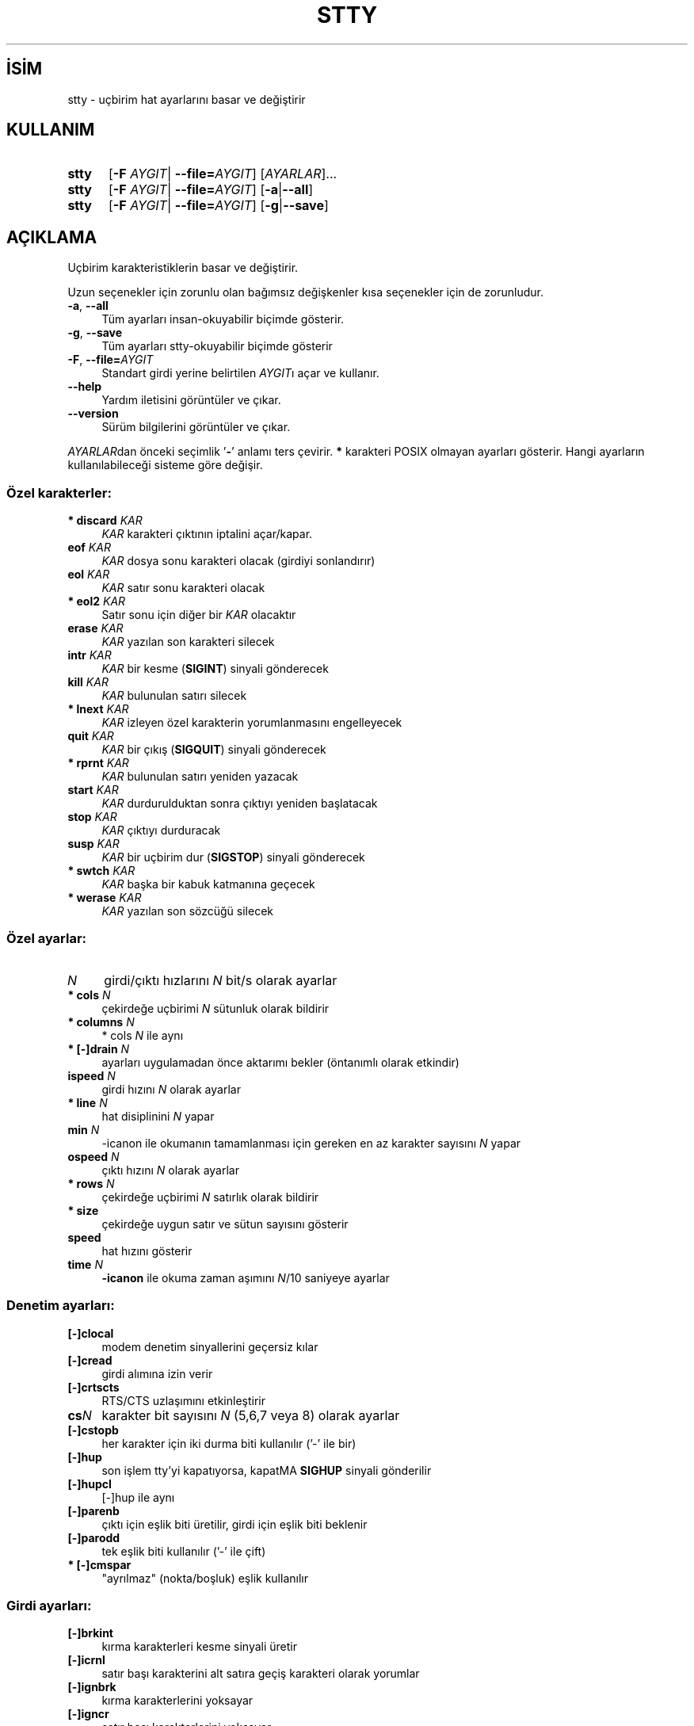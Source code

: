 .ig
 * Bu kılavuz sayfası Türkçe Linux Belgelendirme Projesi (TLBP) tarafından
 * XML belgelerden derlenmiş olup manpages-tr paketinin parçasıdır:
 * https://github.com/TLBP/manpages-tr
 *
..
.\" Derlenme zamanı: 2022-11-18T11:59:30+03:00
.TH "STTY" 1 "Eylül 2021" "GNU coreutils 9.0" "Kullanıcı Komutları"
.\" Sözcükleri ilgisiz yerlerden bölme (disable hyphenation)
.nh
.\" Sözcükleri yayma, sadece sola yanaştır (disable justification)
.ad l
.PD 0
.SH İSİM
stty - uçbirim hat ayarlarını basar ve değiştirir
.sp
.SH KULLANIM
.IP \fBstty\fR 5
[\fB-F\fR \fIAYGIT\fR| \fB--file=\fR\fIAYGIT\fR] [\fIAYARLAR\fR]...
.IP \fBstty\fR 5
[\fB-F\fR \fIAYGIT\fR| \fB--file=\fR\fIAYGIT\fR] [\fB-a\fR|\fB--all\fR]
.IP \fBstty\fR 5
[\fB-F\fR \fIAYGIT\fR| \fB--file=\fR\fIAYGIT\fR] [\fB-g\fR|\fB--save\fR]
.sp
.PP
.sp
.SH "AÇIKLAMA"
Uçbirim karakteristiklerin basar ve değiştirir.
.sp
Uzun seçenekler için zorunlu olan bağımsız değişkenler kısa seçenekler için de zorunludur.
.sp
.TP 4
\fB-a\fR, \fB--all\fR
Tüm ayarları insan-okuyabilir biçimde gösterir.
.sp
.TP 4
\fB-g\fR, \fB--save\fR
Tüm ayarları stty-okuyabilir biçimde gösterir
.sp
.TP 4
\fB-F\fR, \fB--file=\fR\fIAYGIT\fR
Standart girdi yerine belirtilen \fIAYGIT\fRı açar ve kullanır.
.sp
.TP 4
\fB--help\fR
Yardım iletisini görüntüler ve çıkar.
.sp
.TP 4
\fB--version\fR
Sürüm bilgilerini görüntüler ve çıkar.
.sp
.PP
\fIAYARLAR\fRdan önceki seçimlik ’\fB-\fR’ anlamı ters çevirir. \fB*\fR karakteri POSIX olmayan ayarları gösterir. Hangi ayarların kullanılabileceği sisteme göre değişir.
.sp
.SS "Özel karakterler:"
.TP 4
\fB* discard\fR \fIKAR\fR
\fIKAR\fR karakteri çıktının iptalini açar/kapar.
.sp
.TP 4
\fBeof\fR \fIKAR\fR
\fIKAR\fR dosya sonu karakteri olacak (girdiyi sonlandırır)
.sp
.TP 4
\fBeol\fR \fIKAR\fR
\fIKAR\fR satır sonu karakteri olacak
.sp
.TP 4
\fB* eol2\fR \fIKAR\fR
Satır sonu için diğer bir \fIKAR\fR olacaktır
.sp
.TP 4
\fBerase\fR \fIKAR\fR
\fIKAR\fR yazılan son karakteri silecek
.sp
.TP 4
\fBintr\fR \fIKAR\fR
\fIKAR\fR bir kesme (\fBSIGINT\fR) sinyali gönderecek
.sp
.TP 4
\fBkill\fR \fIKAR\fR
\fIKAR\fR bulunulan satırı silecek
.sp
.TP 4
\fB* lnext\fR \fIKAR\fR
\fIKAR\fR izleyen özel karakterin yorumlanmasını engelleyecek
.sp
.TP 4
\fBquit\fR \fIKAR\fR
\fIKAR\fR bir çıkış (\fBSIGQUIT\fR) sinyali gönderecek
.sp
.TP 4
\fB* rprnt\fR \fIKAR\fR
\fIKAR\fR bulunulan satırı yeniden yazacak
.sp
.TP 4
\fBstart\fR \fIKAR\fR
\fIKAR\fR durdurulduktan sonra çıktıyı yeniden başlatacak
.sp
.TP 4
\fBstop\fR \fIKAR\fR
\fIKAR\fR çıktıyı durduracak
.sp
.TP 4
\fBsusp\fR \fIKAR\fR
\fIKAR\fR bir uçbirim dur (\fBSIGSTOP\fR) sinyali gönderecek
.sp
.TP 4
\fB* swtch\fR \fIKAR\fR
\fIKAR\fR başka bir kabuk katmanına geçecek
.sp
.TP 4
\fB* werase\fR \fIKAR\fR
\fIKAR\fR yazılan son sözcüğü silecek
.sp
.PP
.sp
.SS "Özel ayarlar:"
.TP 4
\fIN\fR
girdi/çıktı hızlarını \fIN\fR bit/s olarak ayarlar
.sp
.TP 4
\fB* cols\fR \fIN\fR
çekirdeğe uçbirimi \fIN\fR sütunluk olarak bildirir
.sp
.TP 4
\fB* columns\fR \fIN\fR
* cols \fIN\fR ile aynı
.sp
.TP 4
\fB* [-]drain\fR \fIN\fR
ayarları uygulamadan önce aktarımı bekler (öntanımlı olarak etkindir)
.sp
.TP 4
\fBispeed\fR \fIN\fR
girdi hızını \fIN\fR olarak ayarlar
.sp
.TP 4
\fB* line\fR \fIN\fR
hat disiplinini \fIN\fR yapar
.sp
.TP 4
\fBmin\fR \fIN\fR
-icanon ile okumanın tamamlanması için gereken en az karakter sayısını \fIN\fR yapar
.sp
.TP 4
\fBospeed\fR \fIN\fR
çıktı hızını \fIN\fR olarak ayarlar
.sp
.TP 4
\fB* rows\fR \fIN\fR
çekirdeğe uçbirimi \fIN\fR satırlık olarak bildirir
.sp
.TP 4
\fB* size\fR
çekirdeğe uygun satır ve sütun sayısını gösterir
.sp
.TP 4
\fBspeed\fR
hat hızını gösterir
.sp
.TP 4
\fBtime\fR \fIN\fR
\fB-icanon\fR ile okuma zaman aşımını \fIN\fR/10 saniyeye ayarlar
.sp
.PP
.sp
.SS "Denetim ayarları:"
.TP 4
\fB[-]clocal\fR
modem denetim sinyallerini geçersiz kılar
.sp
.TP 4
\fB[-]cread\fR
girdi alımına izin verir
.sp
.TP 4
\fB[-]crtscts\fR
RTS/CTS uzlaşımını etkinleştirir
.sp
.TP 4
\fBcs\fR\fIN\fR
karakter bit sayısını \fIN\fR (5,6,7 veya 8) olarak ayarlar
.sp
.TP 4
\fB[-]cstopb\fR
her karakter için iki durma biti kullanılır (’-’ ile bir)
.sp
.TP 4
\fB[-]hup\fR
son işlem tty’yi kapatıyorsa, kapatMA \fBSIGHUP\fR sinyali gönderilir
.sp
.TP 4
\fB[-]hupcl\fR
[-]hup ile aynı
.sp
.TP 4
\fB[-]parenb\fR
çıktı için eşlik biti üretilir, girdi için eşlik biti beklenir
.sp
.TP 4
\fB[-]parodd\fR
tek eşlik biti kullanılır (’-’ ile çift)
.sp
.TP 4
\fB* [-]cmspar\fR
"ayrılmaz" (nokta/boşluk) eşlik kullanılır
.sp
.PP
.sp
.SS "Girdi ayarları:"
.TP 4
\fB[-]brkint\fR
kırma karakterleri kesme sinyali üretir
.sp
.TP 4
\fB[-]icrnl\fR
satır başı karakterini alt satıra geçiş karakteri olarak yorumlar
.sp
.TP 4
\fB[-]ignbrk\fR
kırma karakterlerini yoksayar
.sp
.TP 4
\fB[-]igncr\fR
satır başı karakterlerini yoksayar
.sp
.TP 4
\fB[-]ignpar\fR
eşlik hataları olan karakterleri yoksayar
.sp
.TP 4
\fB* [-]imaxbel\fR
girdi tamponu taştığında uyarı sesi üretir
.sp
.TP 4
\fB[-]inlcr\fR
alt satıra geçme karakterini satır başı karakteri olarak yorumlar
.sp
.TP 4
\fB[-]inpck\fR
girdi eşlik denetimini etkinleştirir
.sp
.TP 4
\fB[-]istrip\fR
girdi karakterlerinin yüksek (8.) bitini temizler
.sp
.TP 4
\fB* [-]iutf8\fR
girdi karakterlerinin UTF-8 kodlu olduğu varsayılır
.sp
.TP 4
\fB* [-]iuclc\fR
büyük harfleri küçük harf olarak yorumlar
.sp
.TP 4
\fB* [-]ixany\fR
sadece başla karakteri değil herhangi bir karakter girdiyi başlatır
.sp
.TP 4
\fB[-]ixoff\fR
başla/dur karakterlerinin gönderimini etkinleştirir
.sp
.TP 4
\fB[-]ixon\fR
XON/XOFF akış denetimini etkinleştirir
.sp
.TP 4
\fB[-]parmrk\fR
eşlik hatalarını imler (255-0-karakter sıralamasıyla)
.sp
.TP 4
\fB[-]tandem\fR
[-]ixoff ile aynı
.sp
.PP
.sp
.SS "Çıktı ayarları:"
.TP 4
\fB* bs\fR\fIN\fR
geri silme tarzı gecikme, \fIN\fR [0..1] arasında
.sp
.TP 4
\fB* cr\fR\fIN\fR
satır başı tarzı gecikme, \fIN\fR [0..3] arasında
.sp
.TP 4
\fB* ff\fR\fIN\fR
sayfa başı tarzı gecikme, \fIN\fR [0..1] arasında
.sp
.TP 4
\fB* nl\fR\fIN\fR
alt satıra geçiş tarzı gecikme, \fIN\fR [0..1] arasında
.sp
.TP 4
\fB* [-]ocrnl\fR
satır başını alt satıra geçiş olarak yorumlar
.sp
.TP 4
\fB* [-]ofdel\fR
0 karakteri yerine dolgu için silme karakterini kullanır
.sp
.TP 4
\fB* [-]ofill\fR
gecikmeler için zamanlama yapmak yerine dolgu karakterlerini kullanır
.sp
.TP 4
\fB* [-]olcuc\fR
küçük harfleri büyük harf olarak yorumlar
.sp
.TP 4
\fB* [-]onlcr\fR
alt satıra geçişi satır başı olarak yorumlar
.sp
.TP 4
\fB* [-]onlret\fR\fIN\fR
alt satıra geçiş karakteri satır başı yapar
.sp
.TP 4
\fB* [-]onocr\fR
satır başı karakterini ilk karakter olarak basmaz
.sp
.TP 4
\fB[-]opost\fR
işlem sonrası çıktı
.sp
.TP 4
\fB* tab\fR\fIN\fR
yatay sekme tarzı gecikme, \fIN\fR [0..3] arasında
.sp
.TP 4
\fB* tabs\fR
tab0 ile aynı
.sp
.TP 4
\fB* -tabs\fR
tab3 ile aynı
.sp
.TP 4
\fB* vt\fR\fIN\fR
düşey sekme tarzı gecikme, \fIN\fR [0..1] arasında
.sp
.PP
.sp
.SS "Yerel ayarlar:"
.TP 4
\fB[-]crterase\fR
silme karakterlerini gerisilme-boşluk-gerisilme olarak yansılar
.sp
.TP 4
\fB* crtkill\fR
satırları echoprt ve echoe ayarlarına uygun olarak siler
.sp
.TP 4
\fB* -crtkill\fR
satırları echoctl ve echok ayarlarına uygun olarak siler
.sp
.TP 4
\fB* [-]ctlecho\fR
denetim karakterlerini şapkalı gösterim (’\fB^c\fR’) ile yansılar
.sp
.TP 4
\fB[-]echo\fR
girdi karakterlerini yansılar
.sp
.TP 4
\fB* [-]echoctl\fR
[-]ctlecho ile aynı
.sp
.TP 4
\fB[-]echoe\fR
[-]crterase ile aynı
.sp
.TP 4
\fB[-]echok\fR
karakteri sildikten sonra bir alt satıra geçiş yansılar
.sp
.TP 4
\fB* [-]echoke\fR
[-]crtkill ile aynı
.sp
.TP 4
\fB[-]echonl\fR
diğer karakterler yansılanmamış olsa bile alt satıra geçişi yansılar
.sp
.TP 4
\fB* [-]echoprt\fR
geriye doğru silinmiş karakterleri ’\fB\\\fR’ ve ’\fB/\fR’ arasında yansılar
.sp
.TP 4
\fB* [-]extproc\fR
"LINEMODE" etkin olur; yüksek gecikmeli bağlantılarla kullanışlıdır
.sp
.TP 4
\fB* [-]flusho\fR
çıktı iptal edilir
.sp
.TP 4
\fB[-]icanon\fR
karakter, satır, sözcük silmeleri ve satır yenileme özel karakterlerini etkinleştirir
.sp
.TP 4
\fB[-]iexten\fR
POSIX olmayan özel karakterleri etkinleştirir
.sp
.TP 4
\fB[-]isig\fR
kesme, çıkış ve dondurma özel karakterlerini etkinleştirir
.sp
.TP 4
\fB[-]noflsh\fR
kesme ve çıkış özel karakterlerinden sonra güncellemeyi geçersiz kılar
.sp
.TP 4
\fB* [-]prterase\fR
[-]echoprt ile aynı
.sp
.TP 4
\fB* [-]tostop\fR
uçbirime yazmaya çalışan artalandaki işleri durdurur
.sp
.TP 4
\fB* [-]xcase\fR
icanon ile, büyük harfleri ’\fB\\\fR’ ile önceleyerek gösterir
.sp
.PP
.sp
.SS "Birleşik ayarlar:"
.TP 4
\fB* [-]LCASE\fR
[-]lcase ile aynı
.sp
.TP 4
\fBcbreak\fR
-icanon ile aynı
.sp
.TP 4
\fB-cbreak\fR
icanon ile aynı
.sp
.TP 4
\fBcooked\fR
brkint ignpar istrip icrnl ixon opost isig icanon eof eol karakterlerinin öntanımlı değerleri ile aynı
.sp
.TP 4
\fB-cooked\fR
raw ile aynı
.sp
.TP 4
\fBcrt\fR
echoe echoctl echoke ile aynı
.sp
.TP 4
\fBdec\fR
echoe echoctl echoke -ixany intr ^c erase 0177 kill ^u ile aynı
.sp
.TP 4
\fB* [-]decctlq\fR
[-]ixany ile aynı
.sp
.TP 4
\fBek\fR
karakter ve satır silme karakterlerinin öntanımlı değerleriyle aynı
.sp
.TP 4
\fBevenp\fR
parenb -parodd cs7 ile aynı
.sp
.TP 4
\fB-evenp\fR
-parenb cs8 ile aynı
.sp
.TP 4
\fB* [-]lcase\fR
xcase iuclc olcuc ile aynı
.sp
.TP 4
\fBlitout\fR
-parenb -istrip -opost cs8 ile aynı
.sp
.TP 4
\fB-litout\fR
parenb istrip opost cs7 ile aynı
.sp
.TP 4
\fBnl\fR
-icrnl -onlcr ile aynı
.sp
.TP 4
\fB-nl\fR
icrnl -inlcr -igncr onlcr -ocrnl -onlret ile aynı
.sp
.TP 4
\fBoddp\fR
parenb parodd cs7 ile aynı
.sp
.TP 4
\fB-oddp\fR
-parenb cs8 ile aynı
.sp
.TP 4
\fB[-]parity\fR
[-]evenp ile aynı
.sp
.TP 4
\fBpass8\fR
-parenb -istrip cs8 ile aynı
.sp
.TP 4
\fB-pass8\fR
parenb istrip cs7 ile aynı
.sp
.TP 4
\fBraw\fR
-ignbrk -brkint -ignpar -parmrk -inpck -istrip -inlcr -igncr -icrnl -ixon -ixoff -iuclc -ixany -imaxbel -opost -isig -icanon -xcase min 1 time 0 ile aynı
.sp
.TP 4
\fB-raw\fR
\fBcooked\fR ile aynı
.sp
.TP 4
\fBsane\fR
cread -ignbrk brkint -inlcr -igncr icrnl -ixoff -iuclc -ixany imaxbel opost -olcuc -ocrnl onlcr -onocr -onlret -ofill -ofdel nl0 cr0 tab0 bs0 vt0 ff0 isig icanon iexten echo echoe echok -echonl -noflsh -xcase -tostop -echoprt echoctl echoke ve tüm özel karakterlerin öntanımlı değerleriyle aynı
.sp
.PP
Standart girdiye bağlı olan tty hattını yönetir. Bağımsız değişkensiz çalıştırıldığında iletişim hızını, hat disiplinini ve stty sane ayarından farklı ayarları gösterir. Ayarlarda \fIKAR\fR yazıldığı gibi ya da ^c, 0x37, 0177 ya da 127 olarak gösterilmiş bir karakter olabilir. ^- veya undef değerleri bu özel karakteri geçersiz kılar.
.sp
.sp
.SH "YAZAN"
David MacKenzie tarafından yazılmıştır.
.sp
.SH "GERİBİLDİRİM"
GNU coreutils sayfası: <http://www.gnu.org/software/coreutils/>
.sp
.SH "TELİF HAKKI"
Telif hakkı © 2021 Free Software Foundation, Inc. Lisans GPLv3+: GNU GPL sürüm 3 veya üstü <http://gnu.org/licenses/gpl.html> Bu bir özgür yazılımdır: yazılımı değiştirmek ve dağıtmakta özgürsünüz. Yasaların izin verdiği ölçüde HİÇBİR GARANTİ YOKTUR.
.sp
.SH "İLGİLİ BELGELER"
GNU coreutils sayfasında: <http://www.gnu.org/software/coreutils/stty>
.br
Veya sisteminizde: \fBinfo ’(coreutils) stty invocation’\fR
.sp
.SH "ÇEVİREN"
© 2006, 2022 Nilgün Belma Bugüner
.br
Bu çeviri özgür yazılımdır: Yasaların izin verdiği ölçüde HİÇBİR GARANTİ YOKTUR.
.br
Lütfen, çeviri ile ilgili bildirimde bulunmak veya çeviri yapmak için https://github.com/TLBP/manpages-tr/issues adresinde "New Issue" düğmesine tıklayıp yeni bir konu açınız ve isteğinizi belirtiniz.
.sp
